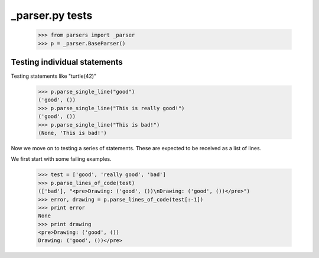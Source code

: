 _parser.py tests
========================


    >>> from parsers import _parser
    >>> p = _parser.BaseParser()


Testing individual statements
-----------------------------

Testing statements like "turtle(42)"

    >>> p.parse_single_line("good")
    ('good', ())
    >>> p.parse_single_line("This is really good!")
    ('good', ())
    >>> p.parse_single_line("This is bad!")
    (None, 'This is bad!')


Now we move on to testing a series of statements. These are expected to
be received as a list of lines.

We first start with some failing examples.

    >>> test = ['good', 'really good', 'bad']
    >>> p.parse_lines_of_code(test)
    (['bad'], "<pre>Drawing: ('good', ())\nDrawing: ('good', ())</pre>")
    >>> error, drawing = p.parse_lines_of_code(test[:-1])
    >>> print error
    None
    >>> print drawing
    <pre>Drawing: ('good', ())
    Drawing: ('good', ())</pre>




